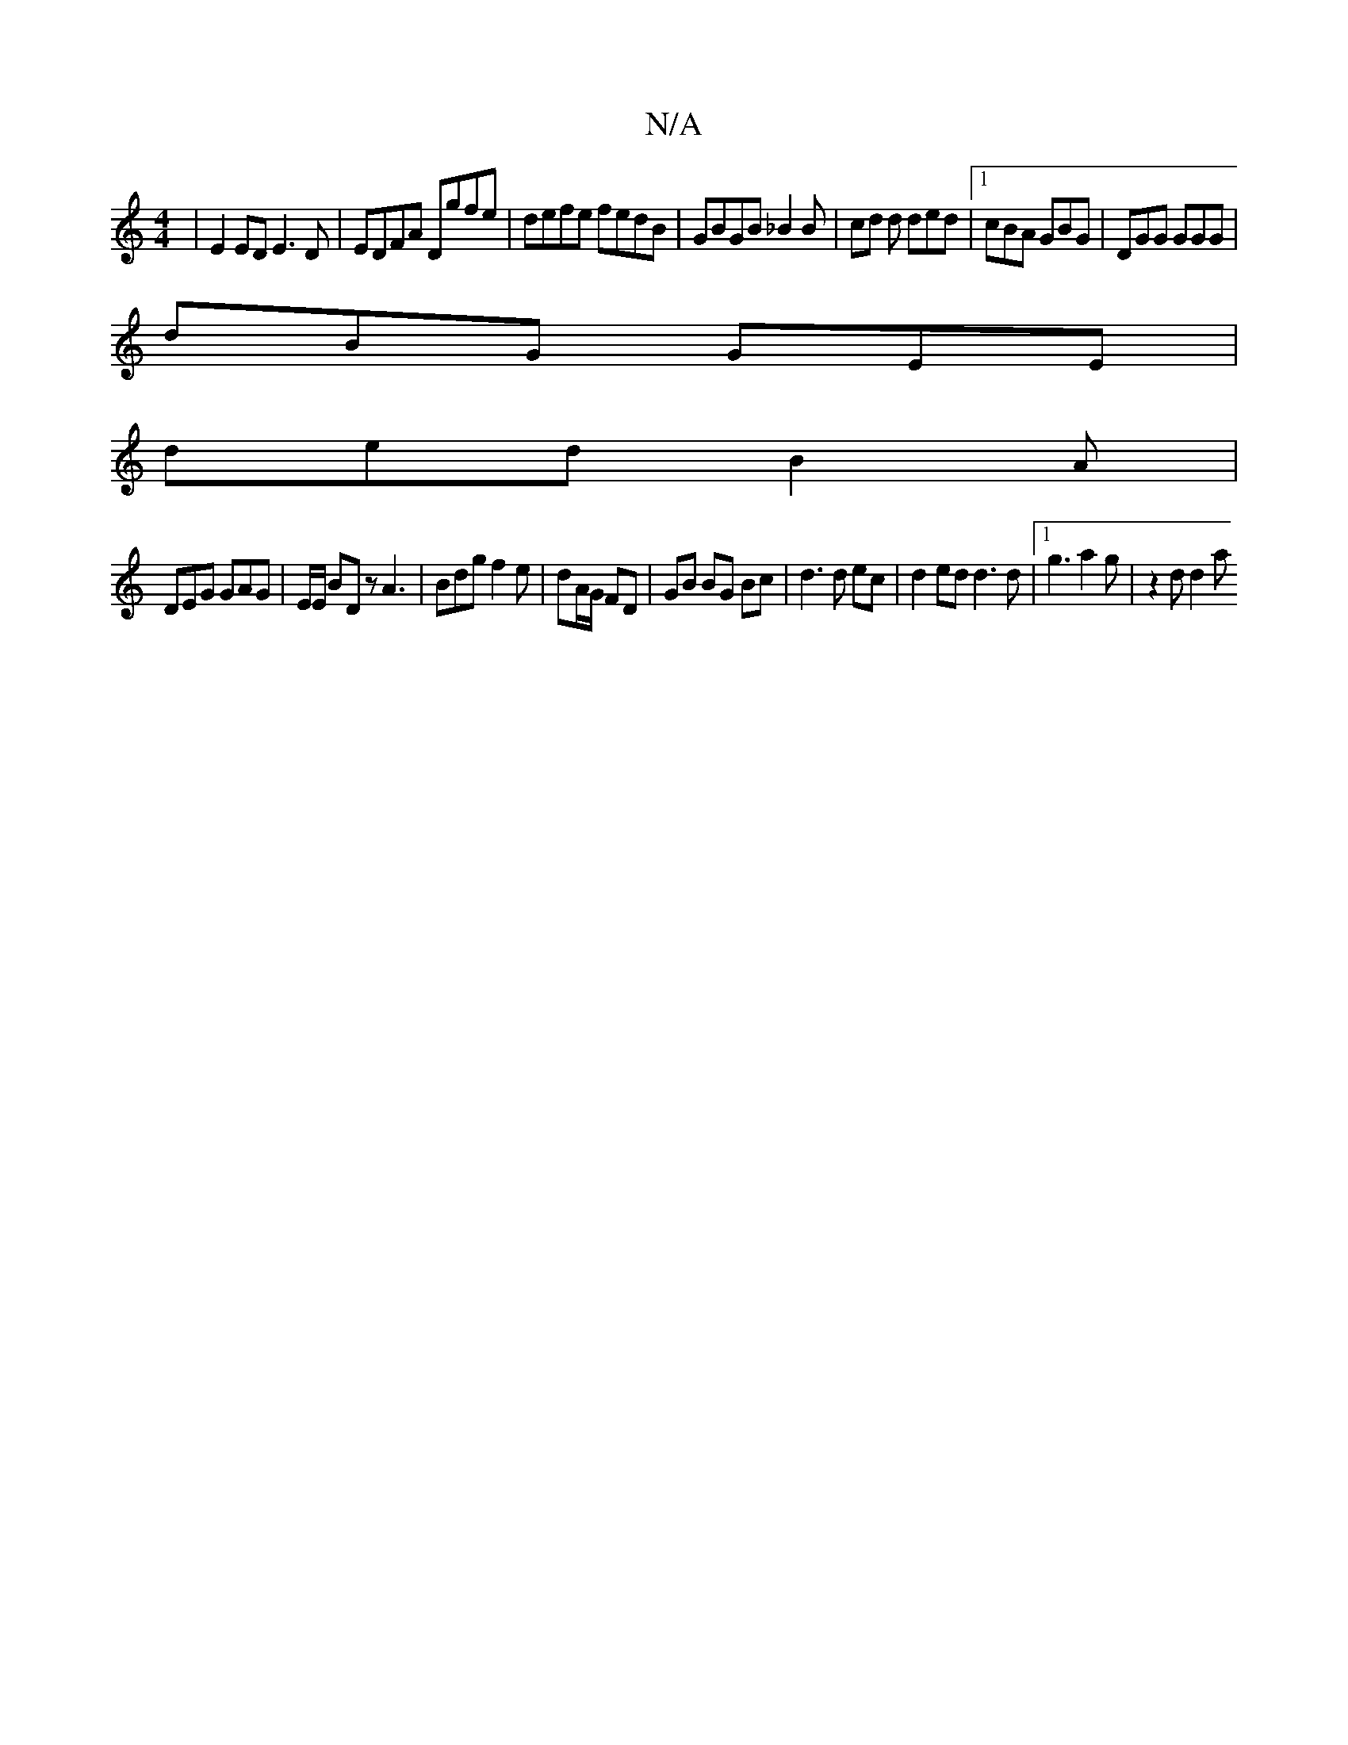 X:1
T:N/A
M:4/4
R:N/A
K:Cmajor
| E2ED E3D | EDFA Dgfe | defe fedB | GBGB _B2 B= | cd d ded |1 cBA GBG | DGG GGG |
dBG GEE |
ded B2A |
DEG GAG | E/E/ BD z A3 | Bdg f2e | dA/G/ FD | GB BG Bc |d3d ec | d2 ed d3 d |1 g3 a2g | z2 d d2 a